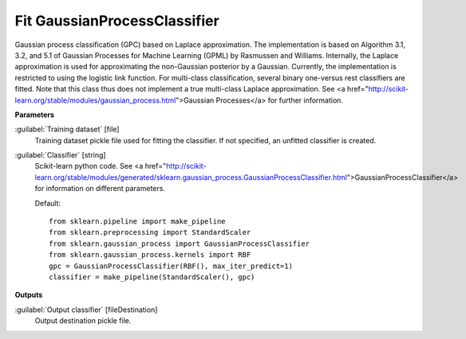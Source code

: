 .. _Fit GaussianProcessClassifier:

*****************************
Fit GaussianProcessClassifier
*****************************

Gaussian process classification (GPC) based on Laplace approximation.
The implementation is based on Algorithm 3.1, 3.2, and 5.1 of Gaussian Processes for Machine Learning (GPML) by Rasmussen and Williams. 
Internally, the Laplace approximation is used for approximating the non-Gaussian posterior by a Gaussian. Currently, the implementation is restricted to using the logistic link function. For multi-class classification, several binary one-versus rest classifiers are fitted. Note that this class thus does not implement a true multi-class Laplace approximation.
See <a href="http://scikit-learn.org/stable/modules/gaussian_process.html">Gaussian Processes</a> for further information.

**Parameters**


:guilabel:`Training dataset` [file]
    Training dataset pickle file used for fitting the classifier. If not specified, an unfitted classifier is created.


:guilabel:`Classifier` [string]
    Scikit-learn python code. See <a href="http://scikit-learn.org/stable/modules/generated/sklearn.gaussian_process.GaussianProcessClassifier.html">GaussianProcessClassifier</a> for information on different parameters.

    Default::

        from sklearn.pipeline import make_pipeline
        from sklearn.preprocessing import StandardScaler
        from sklearn.gaussian_process import GaussianProcessClassifier
        from sklearn.gaussian_process.kernels import RBF
        gpc = GaussianProcessClassifier(RBF(), max_iter_predict=1)
        classifier = make_pipeline(StandardScaler(), gpc)
**Outputs**


:guilabel:`Output classifier` [fileDestination]
    Output destination pickle file.

